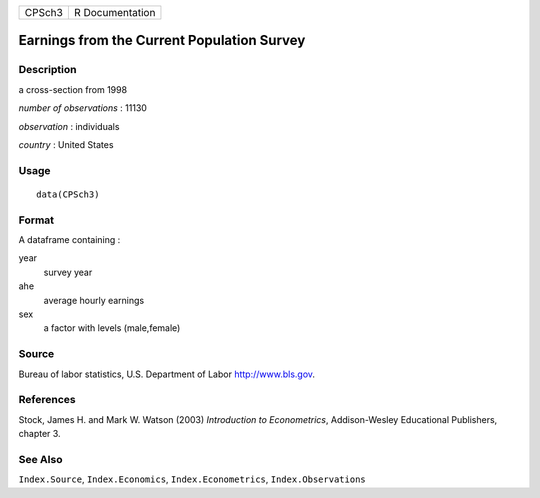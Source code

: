 +--------+-----------------+
| CPSch3 | R Documentation |
+--------+-----------------+

Earnings from the Current Population Survey
-------------------------------------------

Description
~~~~~~~~~~~

a cross-section from 1998

*number of observations* : 11130

*observation* : individuals

*country* : United States

Usage
~~~~~

::

    data(CPSch3)

Format
~~~~~~

A dataframe containing :

year
    survey year

ahe
    average hourly earnings

sex
    a factor with levels (male,female)

Source
~~~~~~

Bureau of labor statistics, U.S. Department of Labor http://www.bls.gov.

References
~~~~~~~~~~

Stock, James H. and Mark W. Watson (2003) *Introduction to
Econometrics*, Addison-Wesley Educational Publishers, chapter 3.

See Also
~~~~~~~~

``Index.Source``, ``Index.Economics``, ``Index.Econometrics``,
``Index.Observations``
